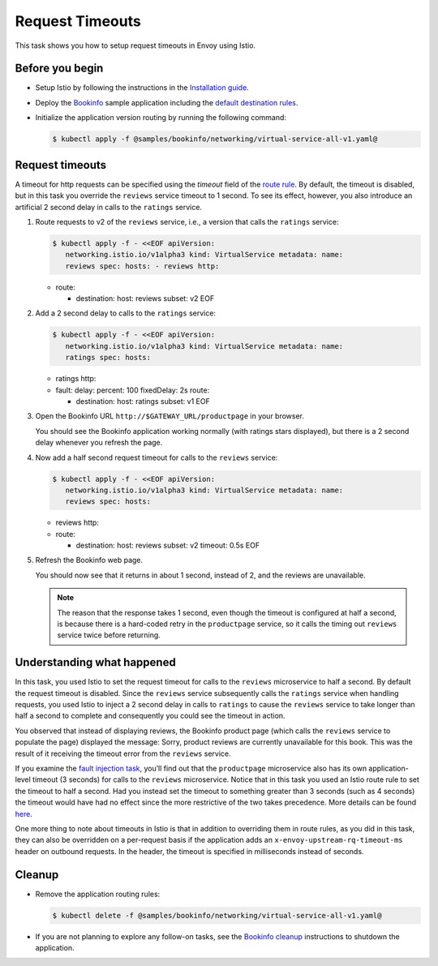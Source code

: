 Request Timeouts
==========================

This task shows you how to setup request timeouts in Envoy using Istio.

Before you begin
----------------

-  Setup Istio by following the instructions in the `Installation guide </docs/setup/>`_.

-  Deploy the `Bookinfo </docs/examples/bookinfo/>`_ sample application
   including the `default destination rules </docs/examples/bookinfo/#apply-default-destination-rules>`_.

-  Initialize the application version routing by running the following command:

   .. code:: sh

      $ kubectl apply -f @samples/bookinfo/networking/virtual-service-all-v1.yaml@

Request timeouts
----------------

A timeout for http requests can be specified using the *timeout* field
of the `route rule </docs/reference/config/networking/virtual-service/#HTTPRoute>`_.
By default, the timeout is disabled, but in this task you override the
``reviews`` service timeout to 1 second. To see its effect, however, you
also introduce an artificial 2 second delay in calls to the ``ratings``
service.

1. Route requests to v2 of the ``reviews`` service, i.e., a version that
   calls the ``ratings`` service:

   .. code:: sh

      $ kubectl apply -f - <<EOF apiVersion:
         networking.istio.io/v1alpha3 kind: VirtualService metadata: name:
         reviews spec: hosts: - reviews http:

   -  route:

      -  destination: host: reviews subset: v2 EOF

2. Add a 2 second delay to calls to the ``ratings`` service:

   .. code:: sh

      $ kubectl apply -f - <<EOF apiVersion:
         networking.istio.io/v1alpha3 kind: VirtualService metadata: name:
         ratings spec: hosts:

   -  ratings http:
   -  fault: delay: percent: 100 fixedDelay: 2s route:

      -  destination: host: ratings subset: v1 EOF

3. Open the Bookinfo URL ``http://$GATEWAY_URL/productpage`` in your browser.

   You should see the Bookinfo application working normally (with
   ratings stars displayed), but there is a 2 second delay whenever you
   refresh the page.

4. Now add a half second request timeout for calls to the ``reviews``
   service:

   .. code:: sh

      $ kubectl apply -f - <<EOF apiVersion:
         networking.istio.io/v1alpha3 kind: VirtualService metadata: name:
         reviews spec: hosts:

   -  reviews http:
   -  route:

      -  destination: host: reviews subset: v2 timeout: 0.5s EOF

5. Refresh the Bookinfo web page.

   You should now see that it returns in about 1 second, instead of 2,
   and the reviews are unavailable.

   .. note::

      The reason that the response takes 1 second, even though
      the timeout is configured at half a second, is because there is a
      hard-coded retry in the ``productpage`` service, so it calls the
      timing out ``reviews`` service twice before returning.

Understanding what happened
---------------------------

In this task, you used Istio to set the request timeout for calls to the
``reviews`` microservice to half a second. By default the request
timeout is disabled. Since the ``reviews`` service subsequently calls
the ``ratings`` service when handling requests, you used Istio to inject
a 2 second delay in calls to ``ratings`` to cause the ``reviews``
service to take longer than half a second to complete and consequently
you could see the timeout in action.

You observed that instead of displaying reviews, the Bookinfo product
page (which calls the ``reviews`` service to populate the page)
displayed the message: Sorry, product reviews are currently unavailable
for this book. This was the result of it receiving the timeout error
from the ``reviews`` service.

If you examine the `fault injection task </docs/tasks/traffic-management/fault-injection/>`_,
you’ll find out that the ``productpage`` microservice also has its own
application-level timeout (3 seconds) for calls to the ``reviews``
microservice. Notice that in this task you used an Istio route rule to
set the timeout to half a second. Had you instead set the timeout to
something greater than 3 seconds (such as 4 seconds) the timeout would
have had no effect since the more restrictive of the two takes
precedence.
More details can be found `here </docs/concepts/traffic-management/#network-resilience-and-testing>`_.

One more thing to note about timeouts in Istio is that in addition to
overriding them in route rules, as you did in this task, they can also
be overridden on a per-request basis if the application adds an
``x-envoy-upstream-rq-timeout-ms`` header on outbound requests. In the
header, the timeout is specified in milliseconds instead of seconds.

Cleanup
-------

-  Remove the application routing rules:

   .. code:: sh

      $ kubectl delete -f @samples/bookinfo/networking/virtual-service-all-v1.yaml@

-  If you are not planning to explore any follow-on tasks, see the
   `Bookinfo cleanup </docs/examples/bookinfo/#cleanup>`_ instructions
   to shutdown the application.
